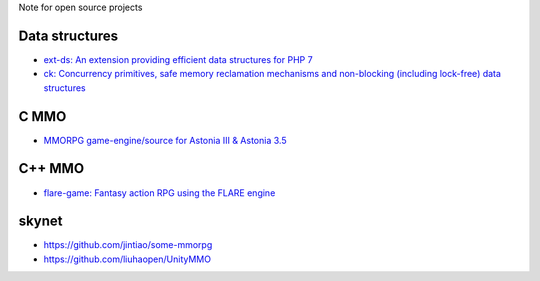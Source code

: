 Note for open source projects

Data structures
===============
- `ext-ds: An extension providing efficient data structures for PHP 7 <https://github.com/php-ds/ext-ds>`_
- `ck: Concurrency primitives, safe memory reclamation mechanisms and non-blocking (including lock-free) data structures <https://github.com/concurrencykit/ck>`_

C MMO
=====
- `MMORPG game-engine/source for Astonia III & Astonia 3.5 <https://github.com/eddoww/astonia3>`_

C++ MMO
=======
- `flare-game: Fantasy action RPG using the FLARE engine <https://github.com/flareteam/flare-game>`_

skynet
======
- https://github.com/jintiao/some-mmorpg

- https://github.com/liuhaopen/UnityMMO

